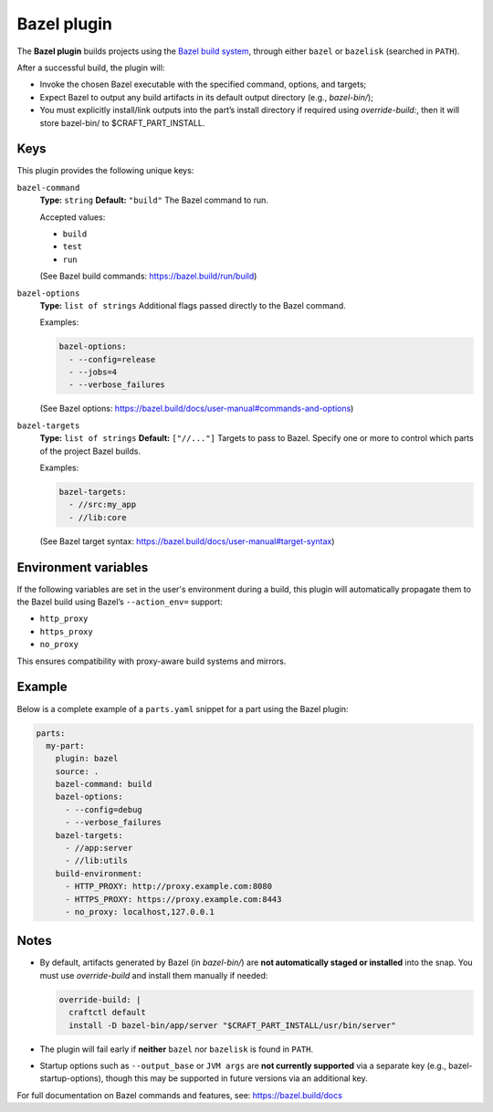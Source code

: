 .. _craft_parts_bazel_plugin:

Bazel plugin
============

The **Bazel plugin** builds projects using the `Bazel build system <https://bazel.build>`_, through either ``bazel`` or ``bazelisk`` (searched in ``PATH``).

After a successful build, the plugin will:

* Invoke the chosen Bazel executable with the specified command, options, and targets;
* Expect Bazel to output any build artifacts in its default output directory (e.g., `bazel-bin/`);
* You must explicitly install/link outputs into the part’s install directory if required using `override-build:`, then it will store bazel-bin/ to $CRAFT_PART_INSTALL.

Keys
----

This plugin provides the following unique keys:

``bazel-command``
  **Type:** ``string``  
  **Default:** ``"build"``  
  The Bazel command to run.

  Accepted values:

  - ``build``
  - ``test``
  - ``run``

  (See Bazel build commands: https://bazel.build/run/build)

``bazel-options``
  **Type:** ``list of strings``  
  Additional flags passed directly to the Bazel command.

  Examples:

  .. code-block:: yaml

     bazel-options:
       - --config=release
       - --jobs=4
       - --verbose_failures

  (See Bazel options: https://bazel.build/docs/user-manual#commands-and-options)

``bazel-targets``
  **Type:** ``list of strings``  
  **Default:** ``["//..."]``  
  Targets to pass to Bazel. Specify one or more to control which parts of the project Bazel builds.

  Examples:

  .. code-block:: yaml

     bazel-targets:
       - //src:my_app
       - //lib:core

  (See Bazel target syntax: https://bazel.build/docs/user-manual#target-syntax)

Environment variables
---------------------

If the following variables are set in the user's environment during a build, this plugin will automatically propagate them to the Bazel build using Bazel’s ``--action_env=`` support:

- ``http_proxy``
- ``https_proxy``
- ``no_proxy``

This ensures compatibility with proxy-aware build systems and mirrors.

Example
-------

Below is a complete example of a ``parts.yaml`` snippet for a part using the Bazel plugin:

.. code-block:: yaml

   parts:
     my-part:
       plugin: bazel
       source: .
       bazel-command: build
       bazel-options:
         - --config=debug
         - --verbose_failures
       bazel-targets:
         - //app:server
         - //lib:utils
       build-environment:
         - HTTP_PROXY: http://proxy.example.com:8080
         - HTTPS_PROXY: https://proxy.example.com:8443
         - no_proxy: localhost,127.0.0.1

Notes
-----

- By default, artifacts generated by Bazel (in `bazel-bin/`) are **not automatically staged or installed** into the snap. You must use `override-build` and install them manually if needed:

  .. code-block:: yaml

     override-build: |
       craftctl default
       install -D bazel-bin/app/server "$CRAFT_PART_INSTALL/usr/bin/server"

- The plugin will fail early if **neither** ``bazel`` nor ``bazelisk`` is found in ``PATH``.

- Startup options such as ``--output_base`` or ``JVM args`` are **not currently supported** via a separate key (e.g., bazel-startup-options), though this may be supported in future versions via an additional key.

For full documentation on Bazel commands and features, see:  
https://bazel.build/docs

